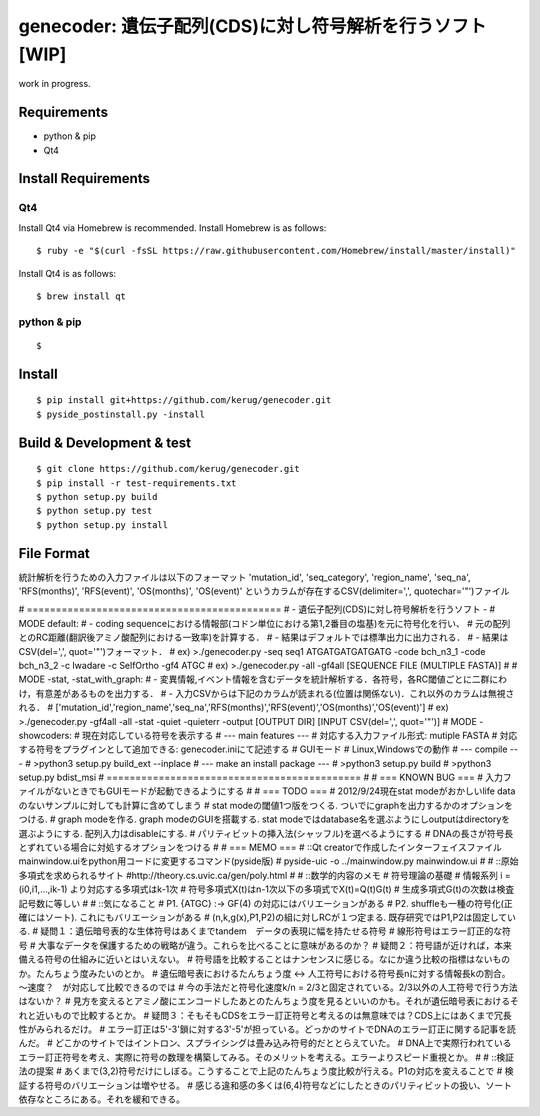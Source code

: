 genecoder: 遺伝子配列(CDS)に対し符号解析を行うソフト [WIP]
=========
.. image:: https://travis-ci.org/kerug/genecoder.svg
    :target: https://travis-ci.org/kerug/genecoder

work in progress.


Requirements
------------

- python & pip
- Qt4


Install Requirements
--------------------

Qt4
~~~

Install Qt4 via Homebrew is recommended. Install Homebrew is as follows:

::

    $ ruby -e "$(curl -fsSL https://raw.githubusercontent.com/Homebrew/install/master/install)"

Install Qt4 is as follows:

::

    $ brew install qt

python & pip
~~~~~~~~~~~~

::

    $

Install
-------

::

    $ pip install git+https://github.com/kerug/genecoder.git
    $ pyside_postinstall.py -install

Build & Development & test
-----

::

    $ git clone https://github.com/kerug/genecoder.git
    $ pip install -r test-requirements.txt
    $ python setup.py build
    $ python setup.py test
    $ python setup.py install


File Format
-----------
統計解析を行うための入力ファイルは以下のフォーマット
'mutation_id', 'seq_category', 'region_name',
'seq_na', 'RFS(months)', 'RFS(event)', 'OS(months)', 'OS(event)'
というカラムが存在するCSV(delimiter=',', quotechar='"')ファイル

# ============================================
# - 遺伝子配列(CDS)に対し符号解析を行うソフト -
# MODE default:
#  - coding sequenceにおける情報部(コドン単位における第1,2番目の塩基)を元に符号化を行い、
#    元の配列とのRC距離(翻訳後アミノ酸配列における一致率)を計算する．
#  - 結果はデフォルトでは標準出力に出力される．
#  - 結果はCSV(del=',', quot='"')フォーマット．
#  ex) >./genecoder.py -seq seq1 ATGATGATGATGATG -code bch_n3_1 -code bch_n3_2 -c Iwadare -c SelfOrtho -gf4 ATGC
#  ex) >./genecoder.py -all -gf4all [SEQUENCE FILE (MULTIPLE FASTA)]
#
# MODE -stat, -stat_with_graph:
#  - 変異情報,イベント情報を含むデータを統計解析する．各符号，各RC閾値ごとに二群にわけ，有意差があるものを出力する．
#  - 入力CSVからは下記のカラムが読まれる(位置は関係ない)．これ以外のカラムは無視される．
#    ['mutation_id','region_name','seq_na','RFS(months)','RFS(event)','OS(months)','OS(event)']
#  ex) >./genecoder.py -gf4all -all -stat -quiet -quieterr -output [OUTPUT DIR] [INPUT CSV(del=',', quot='"')]
# MODE -showcoders:
#   現在対応している符号を表示する
# --- main features ---
# 対応する入力ファイル形式: mutiple FASTA
# 対応する符号をプラグインとして追加できる: genecoder.iniにて記述する
# GUIモード
# Linux,Windowsでの動作
# --- compile ---
# >python3 setup.py build_ext --inplace
# --- make an install package ---
# >python3 setup.py build
# >python3 setup.py bdist_msi
# ============================================
#
# === KNOWN BUG ===
# 入力ファイルがないときでもGUIモードが起動できるようにする
#
# === TODO ===
# 2012/9/24現在stat modeがおかしいlife dataのないサンプルに対しても計算に含めてしまう
# stat modeの閾値1つ版をつくる. ついでにgraphを出力するかのオプションをつける.
# graph modeを作る. graph modeのGUIを搭載する. stat modeではdatabase名を選ぶようにしoutputはdirectoryを選ぶようにする. 配列入力はdisableにする.
# パリティビットの挿入法(シャッフル)を選べるようにする
# DNAの長さが符号長とずれている場合に対処するオプションをつける
#
# === MEMO ===
# ::Qt creatorで作成したインターフェイスファイルmainwindow.uiをpython用コードに変更するコマンド(pyside版)
# pyside-uic -o ../mainwindow.py mainwindow.ui
#
# ::原始多項式を求められるサイト
#http://theory.cs.uvic.ca/gen/poly.html
#
# ::数学的内容のメモ
# 符号理論の基礎
# 情報系列 i = (i0,i1,...,ik-1) より対応する多項式はk-1次
# 符号多項式X(t)はn-1次以下の多項式でX(t)=Q(t)G(t)
# 生成多項式G(t)の次数は検査記号数に等しい
#
# ::気になること
# P1. {ATGC} :-> GF(4) の対応にはバリエーションがある
# P2. shuffleも一種の符号化(正確にはソート). これにもバリエーションがある
# (n,k,g(x),P1,P2)の組に対しRCが１つ定まる. 既存研究ではP1,P2は固定している.
# 疑問１：遺伝暗号表的な生体符号はあくまでtandem　データの表現に幅を持たせる符号
# 線形符号はエラー訂正的な符号
# 大事なデータを保護するための戦略が違う。これらを比べることに意味があるのか？
# 疑問２：符号語が近ければ，本来備える符号の仕組みに近いとはいえない。
# 符号語を比較することはナンセンスに感じる。なにか違う比較の指標はないものか。たんちょう度みたいのとか。
# 遺伝暗号表におけるたんちょう度 <-> 人工符号における符号長nに対する情報長kの割合。～速度？　が対応して比較できるのでは
# 今の手法だと符号化速度k/n = 2/3と固定されている。2/3以外の人工符号で行う方法はないか？
# 見方を変えるとアミノ酸にエンコードしたあとのたんちょう度を見るといいのかも。それが遺伝暗号表におけるそれと近いもので比較するとか。
# 疑問３：そもそもCDSをエラー訂正符号と考えるのは無意味では？CDS上にはあくまで冗長性がみられるだけ。
# エラー訂正は5'-3'鎖に対する3'-5'が担っている。どっかのサイトでDNAのエラー訂正に関する記事を読んだ。
# どこかのサイトではイントロン、スプライシングは畳み込み符号的だととらえていた。
# DNA上で実際行われているエラー訂正符号を考え、実際に符号の数理を構築してみる。そのメリットを考える。エラーよりスピード重視とか。
#
# ::検証法の提案
# あくまで(3,2)符号だけにしぼる。こうすることで上記のたんちょう度比較が行える。P1の対応を変えることで
# 検証する符号のバリエーションは増やせる。
# 感じる違和感の多くは(6,4)符号などにしたときのパリティビットの扱い、ソート依存なところにある。それを緩和できる。
